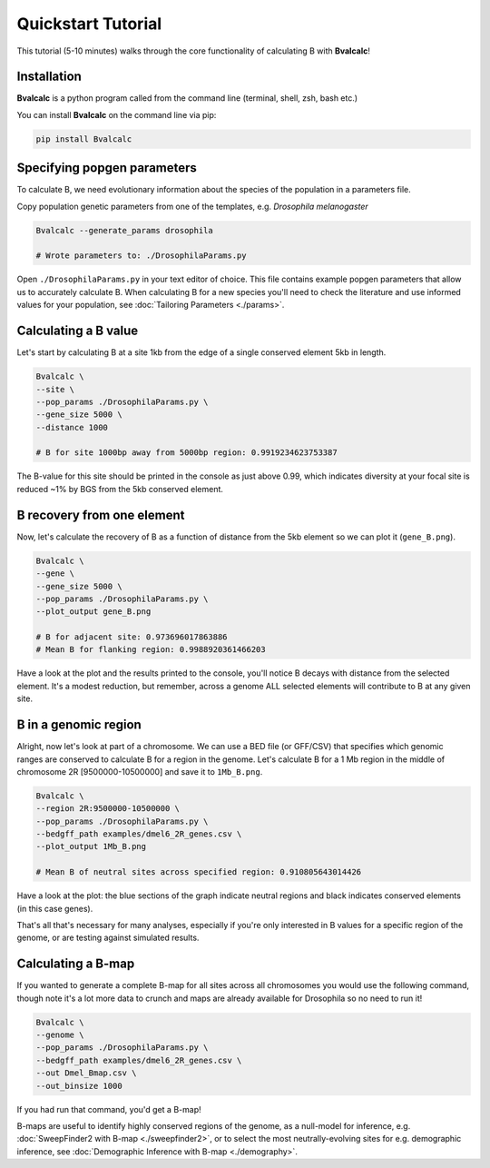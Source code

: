 Quickstart Tutorial
====================

This tutorial (5-10 minutes) walks through the core functionality of calculating B with **Bvalcalc**!

Installation
------------

**Bvalcalc** is a python program called from the command line (terminal, shell, zsh, bash etc.)

You can install **Bvalcalc** on the command line via pip:

.. code-block:: bash

   pip install Bvalcalc
   

Specifying popgen parameters
------------------------------

To calculate B, we need evolutionary information about the species of the population in a parameters file.

Copy population genetic parameters from one of the templates, e.g. `Drosophila melanogaster`

.. code-block:: bash

   Bvalcalc --generate_params drosophila

   # Wrote parameters to: ./DrosophilaParams.py

Open ``./DrosophilaParams.py`` in your text editor of choice. This file contains example popgen parameters that allow us to accurately calculate B.
When calculating B for a new species you'll need to check the literature and use informed values for your population, see :doc:`Tailoring Parameters <./params>`.

Calculating a B value
----------------------

Let's start by calculating B at a site 1kb from the edge of a single conserved element 5kb in length.

.. code-block:: bash

   Bvalcalc \
   --site \
   --pop_params ./DrosophilaParams.py \
   --gene_size 5000 \
   --distance 1000

   # B for site 1000bp away from 5000bp region: 0.9919234623753387

The B-value for this site should be printed in the console as just above 0.99, which indicates diversity at your focal site is reduced ~1% by BGS from the 5kb conserved element.

B recovery from one element
-----------------------------

Now, let's calculate the recovery of B as a function of distance from the 5kb element so we can plot it (``gene_B.png``).

.. code-block:: bash

   Bvalcalc \
   --gene \
   --gene_size 5000 \
   --pop_params ./DrosophilaParams.py \
   --plot_output gene_B.png

   # B for adjacent site: 0.973696017863886
   # Mean B for flanking region: 0.9988920361466203

Have a look at the plot and the results printed to the console, you'll notice B decays with distance from the selected element. It's a modest reduction, but remember, across a genome ALL selected elements will contribute to B at any given site.

.. image:: /_static/images/gene_B_tutorial.png
   :alt: B gene tutorial example
   :class: with-shadow
   :align: center

B in a genomic region
-----------------------------------------

Alright, now let's look at part of a chromosome.  
We can use a BED file (or GFF/CSV) that specifies which genomic ranges are conserved to calculate B for a region in the genome.  
Let's calculate B for a 1 Mb region in the middle of chromosome 2R [9500000-10500000] and save it to ``1Mb_B.png``.

.. code-block:: bash

   Bvalcalc \
   --region 2R:9500000-10500000 \
   --pop_params ./DrosophilaParams.py \
   --bedgff_path examples/dmel6_2R_genes.csv \
   --plot_output 1Mb_B.png

   # Mean B of neutral sites across specified region: 0.910805643014426

Have a look at the plot: the blue sections of the graph indicate neutral regions and black indicates conserved elements (in this case genes).  

.. image:: /_static/images/1Mb_B.png
   :alt: B region tutorial example
   :class: with-shadow
   :align: center

That's all that's necessary for many analyses, especially if you're only interested in B values for a specific region of the genome, or are testing against simulated results.

Calculating a B-map
-----------------------------

If you wanted to generate a complete B-map for all sites across all chromosomes you would use the following command, though note it's a lot more data to crunch and maps are already available for Drosophila so no need to run it!

.. code-block:: bash

   Bvalcalc \
   --genome \
   --pop_params ./DrosophilaParams.py \
   --bedgff_path examples/dmel6_2R_genes.csv \
   --out Dmel_Bmap.csv \
   --out_binsize 1000

If you had run that command, you'd get a B-map! 

B-maps are useful to identify highly conserved regions of the genome, as a null-model for inference, e.g. :doc:`SweepFinder2 with B-map <./sweepfinder2>`, or to select the most neutrally-evolving sites for e.g. demographic inference, see :doc:`Demographic Inference with B-map <./demography>`.
